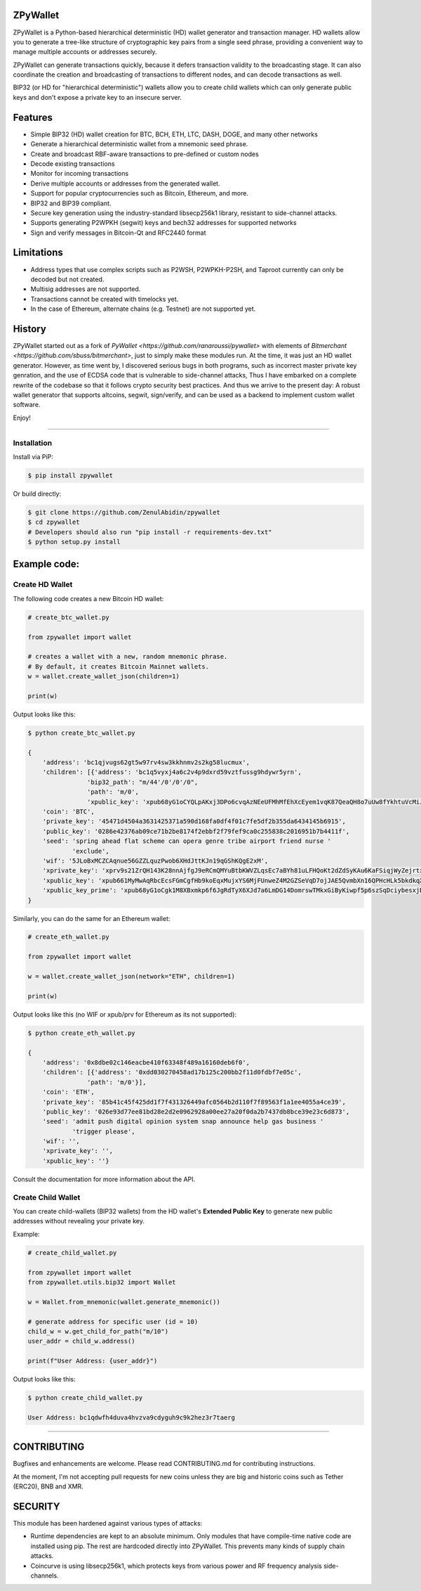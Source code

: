 
ZPyWallet
===========

.. image:: https://img.shields.io/pypi/pyversions/zpywallet.svg?maxAge=60
    :target: https://pypi.python.org/pypi/zpywallet
    :alt: Python version

.. image:: https://img.shields.io/pypi/v/zpywallet.svg?maxAge=60
    :target: https://pypi.python.org/pypi/zpywallet
    :alt: PyPi version

.. image:: https://img.shields.io/pypi/status/zpywallet.svg?maxAge=60
    :target: https://pypi.python.org/pypi/zpywallet
    :alt: PyPi status

.. image:: https://codecov.io/gh/ZenulAbidin/zpywallet/branch/master/graph/badge.svg?token=G2tC6LpTNm
    :target: https://codecov.io/gh/ZenulAbidin/zpywallet
    :alt: Code coverage


ZPyWallet is a Python-based hierarchical deterministic (HD) wallet generator and transaction manager.
HD wallets allow you to  generate a tree-like structure of cryptographic key pairs from a single
seed phrase, providing a convenient way to manage multiple accounts or addresses securely.

ZPyWallet can generate transactions quickly, because it defers transaction validity to the broadcasting
stage. It can also coordinate the creation and broadcasting of transactions to different nodes,
and can decode transactions as well.

BIP32 (or HD for "hierarchical deterministic") wallets allow you to create
child wallets which can only generate public keys and don't expose a
private key to an insecure server.


Features
========

- Simple BIP32 (HD) wallet creation for BTC, BCH, ETH, LTC, DASH, DOGE, and many other networks
- Generate a hierarchical deterministic wallet from a mnemonic seed phrase.
- Create and broadcast RBF-aware transactions to pre-defined or custom nodes
- Decode existing transactions
- Monitor for incoming transactions
- Derive multiple accounts or addresses from the generated wallet.
- Support for popular cryptocurrencies such as Bitcoin, Ethereum, and more.
- BIP32 and BIP39 compliant.
- Secure key generation using the industry-standard libsecp256k1 library, resistant to side-channel attacks.
- Supports generating P2WPKH (segwit) keys and bech32 addresses for supported networks
- Sign and verify messages in Bitcoin-Qt and RFC2440 format

Limitations
===========

- Address types that use complex scripts such as P2WSH, P2WPKH-P2SH, and Taproot currently can only be decoded but not created.
- Multisig addresses are not supported.
- Transactions cannot be created with timelocks yet.
- In the case of Ethereum, alternate chains (e.g. Testnet) are not supported yet.

History
=======

ZPyWallet started out as a fork of `PyWallet <https://github.com/ranaroussi/pywallet>` with elements of
`Bitmerchant <https://github.com/sbuss/bitmerchant>`, just to simply make these modules run. At the time,
it was just an HD wallet generator. However, as time went by, I discovered serious bugs in both programs,
such as incorrect master private key genration, and the use of ECDSA code that is vulnerable to side-channel
attacks, Thus I have embarked on a complete rewrite of the codebase so that it follows crypto security best
practices. And thus we arrive to the present day: A robust wallet generator that supports altcoins, segwit,
sign/verify, and can be used as a backend to implement custom wallet software.

Enjoy!

--------------

Installation
-------------

Install via PiP:

.. code:: bash

   $ pip install zpywallet

Or build directly:

.. code:: bash

   $ git clone https://github.com/ZenulAbidin/zpywallet
   $ cd zpywallet
   # Developers should also run "pip install -r requirements-dev.txt"
   $ python setup.py install




Example code:
=============

Create HD Wallet
----------------

The following code creates a new Bitcoin HD wallet:

.. code:: python

    # create_btc_wallet.py

    from zpywallet import wallet

    # creates a wallet with a new, random mnemonic phrase.
    # By default, it creates Bitcoin Mainnet wallets.
    w = wallet.create_wallet_json(children=1)

    print(w)

Output looks like this:

.. code:: bash

    $ python create_btc_wallet.py

    {
        'address': 'bc1qjvugs62gt5w97rv4sw3kkhnmv2s2kg58lucmux',
        'children': [{'address': 'bc1q5vyxj4a6c2v4p9dxrd59vztfussg9hdywr5yrn',
                    'bip32_path': "m/44'/0'/0'/0",
                    'path': 'm/0',
                    'xpublic_key': 'xpub68yG1oCYQLpAKxj3DPo6cvqAzNEeUFMhMfEhXcEyem1vqK87QeaQH8o7uUw8fYkhtuVcMiJrxbLFDyESnK8YPQ97fSzPpPLTiauEWyqTX76'}],
        'coin': 'BTC',
        'private_key': '45471d4504a3631425371a590d168fa0df4f01c7fe5df2b355da6434145b6915',
        'public_key': '0286e42376ab09ce71b2be8174f2ebbf2f79fef9ca0c255838c2016951b7b4411f',
        'seed': 'spring ahead flat scheme can opera genre tribe airport friend nurse '
                'exclude',
        'wif': '5JLoBxMCZCAqnue56GZZLquzPwob6XHdJttKJn19qGShKQgE2xM',
        'xprivate_key': 'xprv9s21ZrQH143K28nnAjfgJ9eRCmQMYuBtbKWVZLqsEc7aBYh81uLFHQoKt2dZdSyKAu6KaFSiqjWyZejrtx3FmRjRaf1KsBFgkNM4CMm66Jh',
        'xpublic_key': 'xpub661MyMwAqRbcEcsFGmCgfHb9koEqxMujxYS6MjFUnweZ4M2GZSeVqD7ojJAE5QvmbXn16QPHcHLk5bkdkqXtcV1nj1aVyRqax9NeaTAnhH6',
        'xpublic_key_prime': 'xpub68yG1oCgk1M8XBxmkp6f6JgRdTyX6XJd7a6LmDG14DomrswTMkxGiByKiwpf5p6szSqDciybesxjDC7yKBrgbaczQe6q1puBHbvfKxg1uqr'
    }

Similarly, you can do the same for an Ethereum wallet:

.. code:: python

    # create_eth_wallet.py

    from zpywallet import wallet
    
    w = wallet.create_wallet_json(network="ETH", children=1)

    print(w)

Output looks like this (no WIF or xpub/prv for Ethereum as its not supported):

.. code:: bash

    $ python create_eth_wallet.py

    {
        'address': '0x8dbe02c146eacbe410f63348f489a16160deb6f0',
        'children': [{'address': '0xdd030270458ad17b125c200bb2f11d0fdbf7e05c',
                    'path': 'm/0'}],
        'coin': 'ETH',
        'private_key': '85b41c45f425dd1f7f431326449afc0564b2d110f7f89563f1a1ee4055a4ce39',
        'public_key': '026e93d77ee81bd28e2d2e0962928a00ee27a20f0da2b7437db8bce39e23c6d873',
        'seed': 'admit push digital opinion system snap announce help gas business '
                'trigger please',
        'wif': '',
        'xprivate_key': '',
        'xpublic_key': ''}

Consult the documentation for more information about the API.

Create Child Wallet
-------------------

You can create child-wallets (BIP32 wallets) from the HD wallet's
**Extended Public Key** to generate new public addresses without
revealing your private key.

Example:

.. code-block:: python

    # create_child_wallet.py

    from zpywallet import wallet
    from zpywallet.utils.bip32 import Wallet

    w = Wallet.from_mnemonic(wallet.generate_mnemonic())

    # generate address for specific user (id = 10)
    child_w = w.get_child_for_path("m/10")
    user_addr = child_w.address()

    print(f"User Address: {user_addr}")

Output looks like this:

.. code:: bash

    $ python create_child_wallet.py

    User Address: bc1qdwfh4duva4hvzva9cdyguh9c9k2hez3r7taerg
-----

CONTRIBUTING
============

Bugfixes and enhancements are welcome. Please read CONTRIBUTING.md for contributing instructions.

At the moment, I'm not accepting pull requests for new coins unless they are big and historic coins such as Tether (ERC20), BNB and XMR.

SECURITY
========

This module has been hardened against various types of attacks:

- Runtime dependencies are kept to an absolute minimum. Only modules that have compile-time native
  code are installed using pip. The rest are hardcoded directly into ZPyWallet. This prevents many kinds
  of supply chain attacks.
- Coincurve is using libsecp256k1, which protects keys from various power and RF frequency analysis side-channels.
